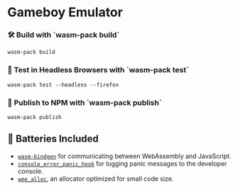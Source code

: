 * Gameboy Emulator
*** 🛠️ Build with `wasm-pack build`
    ~wasm-pack build~

*** 🔬 Test in Headless Browsers with `wasm-pack test`
    ~wasm-pack test --headless --firefox~

*** 🎁 Publish to NPM with `wasm-pack publish`
    ~wasm-pack publish~

** 🔋 Batteries Included
   - [[https://github.com/rustwasm/wasm-bindgen][=wasm-bindgen=]] for communicating between WebAssembly and JavaScript.
   - [[https://github.com/rustwasm/console_error_panic_hook][=console_error_panic_hook=]] for logging panic messages to the developer console.
   - [[https://github.com/rustwasm/wee_alloc][=wee_alloc=]], an allocator optimized for small code size.

